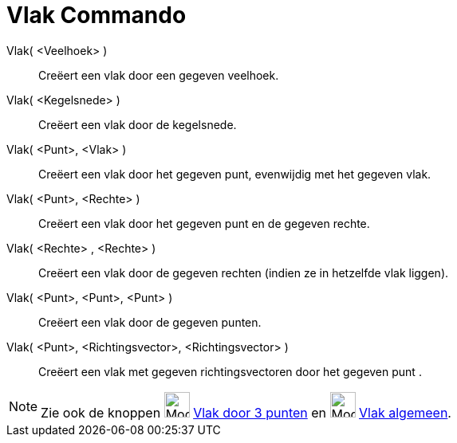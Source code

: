 = Vlak Commando
:page-en: commands/Plane
ifdef::env-github[:imagesdir: /nl/modules/ROOT/assets/images]

Vlak( <Veelhoek> )::
  Creëert een vlak door een gegeven veelhoek.
Vlak( <Kegelsnede> )::
  Creëert een vlak door de kegelsnede.
Vlak( <Punt>, <Vlak> )::
  Creëert een vlak door het gegeven punt, evenwijdig met het gegeven vlak.
Vlak( <Punt>, <Rechte> )::
  Creëert een vlak door het gegeven punt en de gegeven rechte.
Vlak( <Rechte> , <Rechte> )::
  Creëert een vlak door de gegeven rechten (indien ze in hetzelfde vlak liggen).
Vlak( <Punt>, <Punt>, <Punt> )::
  Creëert een vlak door de gegeven punten.
Vlak( <Punt>, <Richtingsvector>, <Richtingsvector> )::
  Creëert een vlak met gegeven richtingsvectoren door het gegeven punt .

[NOTE]
====

Zie ook de knoppen image:Mode_planethreepoint_32.gif[Mode planethreepoint 32.gif,width=32,height=32]
xref:/tools/Vlak_door_3_punten.adoc[Vlak door 3 punten] en image:Mode_planepointline_32.gif[Mode planepointline
32.gif,width=32,height=32] xref:/tools/Vlak_algemeen.adoc[Vlak algemeen].

====

